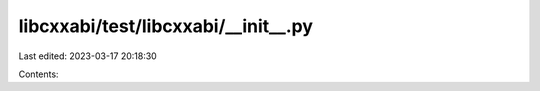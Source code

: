 libcxxabi/test/libcxxabi/__init__.py
====================================

Last edited: 2023-03-17 20:18:30

Contents:

.. code-block:: py

    

